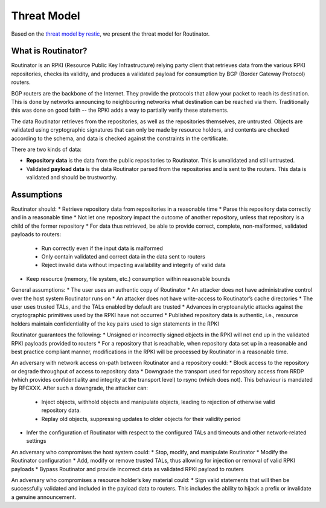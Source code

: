 Threat Model
============

Based on the `threat model by restic <https://github.com/restic/restic/blob/master/doc/design.rst#threat-model>`_, we present the threat model for Routinator.

What is Routinator?
-------------------

Routinator is an RPKI (Resource Public Key Infrastructure) relying party client that retrieves data from the various RPKI repositories, checks its validity, and produces a validated payload for consumption by BGP (Border Gateway Protocol) routers. 

BGP routers are the backbone of the Internet. They provide the protocols that allow your packet to reach its destination. This is done by networks announcing to neighbouring networks what destination can be reached via them. Traditionally this was done on good faith -- the RPKI adds a way to partially verify these statements.

The data Routinator retrieves from the repositories, as well as the repositories themselves, are untrusted. Objects are validated using cryptographic signatures that can only be made by resource holders, and contents are checked according to the schema, and data is checked against the constraints in the certificate.

.. image:: img/routinator-data-flow.png

There are two kinds of data:

* **Repository data** is the data from the public repositories to Routinator. This is unvalidated and still untrusted.
* Validated **payload data** is the data Routinator parsed from the repositories and is sent to the routers. This data is validated and should be trustworthy.


Assumptions
-----------

Routinator should:
* Retrieve repository data from repositories in a reasonable time
* Parse this repository data correctly and in a reasonable time
* Not let one repository impact the outcome of another repository, unless that repository is a child of the former repository
* For data thus retrieved, be able to provide correct, complete, non-malformed, validated payloads to routers:
  * Run correctly even if the input data is malformed
  * Only contain validated and correct data in the data sent to routers
  * Reject invalid data without impacting availability and integrity of valid data
* Keep resource (memory, file system, etc.) consumption within reasonable bounds

General assumptions:
* The user uses an authentic copy of Routinator
* An attacker does not have administrative control over the host system Routinator runs on
* An attacker does not have write-access to Routinator’s cache directories
* The user uses trusted TALs, and the TALs enabled by default are trusted
* Advances in cryptoanalytic attacks against the cryptographic primitives used by the RPKI have not occurred
* Published repository data is authentic, i.e., resource holders maintain confidentiality of the key pairs used to sign statements in the RPKI

Routinator guarantees the following: 
* Unsigned or incorrectly signed objects in the RPKI will not end up in the validated RPKI payloads provided to routers
* For a repository that is reachable, when repository data set up in a reasonable and best practice compliant manner, modifications in the RPKI will be processed by Routinator in a reasonable time.

An adversary with network access on-path between Routinator and a repository could:
* Block access to the repository or degrade throughput of access to repository data
* Downgrade the transport used for repository access from RRDP (which provides confidentiality and integrity at the transport level) to rsync (which does not). This behaviour is mandated by RFCXXX. After such a downgrade, the attacker can: 
  * Inject objects, withhold objects and manipulate objects, leading to rejection of otherwise valid repository data.
  * Replay old objects, suppressing updates to older objects for their validity period
* Infer the configuration of Routinator with respect to the configured TALs and timeouts and other network-related settings

An adversary who compromises the host system could:
* Stop, modify, and manipulate Routinator
* Modify the Routinator configuration
* Add, modify or remove trusted TALs, thus allowing for injection or removal of valid RPKI payloads
* Bypass Routinator and provide incorrect data as validated RPKI payload to routers

An adversary who compromises a resource holder’s key material could:
* Sign valid statements that will then be successfully validated and included in the payload data to routers. This includes the ability to hijack a prefix or invalidate a genuine announcement.
